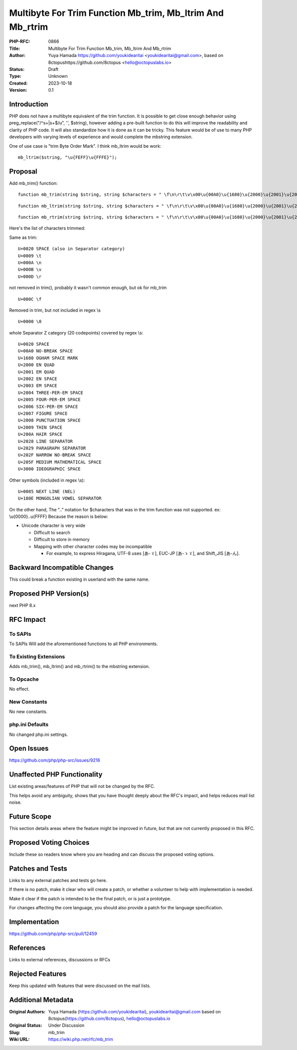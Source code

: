 Multibyte For Trim Function Mb_trim, Mb_ltrim And Mb_rtrim
==========================================================

:PHP-RFC: 0866
:Title: Multibyte For Trim Function Mb_trim, Mb_ltrim And Mb_rtrim
:Author: Yuya Hamada https://github.com/youkidearitai <youkidearitai@gmail.com>, based on 8ctopushttps://github.com/8ctopus <hello@octopuslabs.io>
:Status: Draft
:Type: Unknown
:Created: 2023-10-18
:Version: 0.1

Introduction
------------

PHP does not have a multibyte equivalent of the trim function. It is
possible to get close enough behavior using preg_replace("/^\s+|\s+$/u",
'', $string), however adding a pre-built function to do this will
improve the readability and clarity of PHP code. It will also
standardize how it is done as it can be tricky. This feature would be of
use to many PHP developers with varying levels of experience and would
complete the mbstring extension.

One of use case is "trim Byte Order Mark". I think mb_ltrim would be
work:

::

   mb_ltrim($string, "\u{FEFF}\u{FFFE}");

Proposal
--------

Add mb_trim() function:

::

   function mb_trim(string $string, string $characters = " \f\n\r\t\v\x00\u{00A0}\u{1680}\u{2000}\u{2001}\u{2002}\u{2003}\u{2004}\u{2005}\u{2006}\u{2007}\u{2008}\u{2009}\u{200A}\u{2028}\u{2029}\u{202F}\u{205F}\u{3000}\u{0085}\u{180E}"): string

::

   function mb_ltrim(string $string, string $characters = " \f\n\r\t\v\x00\u{00A0}\u{1680}\u{2000}\u{2001}\u{2002}\u{2003}\u{2004}\u{2005}\u{2006}\u{2007}\u{2008}\u{2009}\u{200A}\u{2028}\u{2029}\u{202F}\u{205F}\u{3000}\u{0085}\u{180E}", ?string $encoding = null): string {}

::

   function mb_rtrim(string $string, string $characters = " \f\n\r\t\v\x00\u{00A0}\u{1680}\u{2000}\u{2001}\u{2002}\u{2003}\u{2004}\u{2005}\u{2006}\u{2007}\u{2008}\u{2009}\u{200A}\u{2028}\u{2029}\u{202F}\u{205F}\u{3000}\u{0085}\u{180E}", ?string $encoding = null): string {}

Here's the list of characters trimmed:

Same as trim:

::

   U+0020 SPACE (also in Separator category)
   U+0009 \t
   U+000A \n
   U+000B \v
   U+000D \r

not removed in trim(), probably it wasn't common enough, but ok for
mb_trim

::

   U+000C \f

Removed in trim, but not included in regex \\s

::

   U+0000 \0

whole Separator Z category (20 codepoints) covered by regex \\s:

::

   U+0020 SPACE
   U+00A0 NO-BREAK SPACE
   U+1680 OGHAM SPACE MARK
   U+2000 EN QUAD
   U+2001 EM QUAD
   U+2002 EN SPACE
   U+2003 EM SPACE
   U+2004 THREE-PER-EM SPACE
   U+2005 FOUR-PER-EM SPACE
   U+2006 SIX-PER-EM SPACE
   U+2007 FIGURE SPACE
   U+2008 PUNCTUATION SPACE
   U+2009 THIN SPACE
   U+200A HAIR SPACE
   U+2028 LINE SEPARATOR
   U+2029 PARAGRAPH SEPARATOR
   U+202F NARROW NO-BREAK SPACE
   U+205F MEDIUM MATHEMATICAL SPACE
   U+3000 IDEOGRAPHIC SPACE

Other symbols (included in regex \\s):

::

   U+0085 NEXT LINE (NEL)
   U+180E MONGOLIAN VOWEL SEPARATOR

On the other hand, The ".." notation for $characters that was in the
trim function was not supported. ex: \\u{0000}..\u{FFFF} Because the
reason is below:

-  Unicode character is very wide

   -   Difficult to search
   -  Difficult to store in memory
   -  Mapping with other character codes may be incompatible

      -  For example, to express Hiragana, UTF-8 uses [あ-ゞ], EUC-JP
         [あ-ゝゞ], and Shift_JIS [あ-ん].

Backward Incompatible Changes
-----------------------------

This could break a function existing in userland with the same name.

Proposed PHP Version(s)
-----------------------

next PHP 8.x

RFC Impact
----------

To SAPIs
~~~~~~~~

To SAPIs Will add the aforementioned functions to all PHP environments.

To Existing Extensions
~~~~~~~~~~~~~~~~~~~~~~

Adds mb_trim(), mb_ltrim() and mb_rtrim() to the mbstring extension.

To Opcache
~~~~~~~~~~

No effect.

New Constants
~~~~~~~~~~~~~

No new constants.

php.ini Defaults
~~~~~~~~~~~~~~~~

No changed php.ini settings.

Open Issues
-----------

https://github.com/php/php-src/issues/9216

Unaffected PHP Functionality
----------------------------

List existing areas/features of PHP that will not be changed by the RFC.

This helps avoid any ambiguity, shows that you have thought deeply about
the RFC's impact, and helps reduces mail list noise.

Future Scope
------------

This section details areas where the feature might be improved in
future, but that are not currently proposed in this RFC.

Proposed Voting Choices
-----------------------

Include these so readers know where you are heading and can discuss the
proposed voting options.

Patches and Tests
-----------------

Links to any external patches and tests go here.

If there is no patch, make it clear who will create a patch, or whether
a volunteer to help with implementation is needed.

Make it clear if the patch is intended to be the final patch, or is just
a prototype.

For changes affecting the core language, you should also provide a patch
for the language specification.

Implementation
--------------

https://github.com/php/php-src/pull/12459

References
----------

Links to external references, discussions or RFCs

Rejected Features
-----------------

Keep this updated with features that were discussed on the mail lists.

Additional Metadata
-------------------

:Original Authors: Yuya Hamada (https://github.com/youkidearitai), youkidearitai@gmail.com based on 8ctopus(https://github.com/8ctopus), hello@octopuslabs.io
:Original Status: Under Discussion
:Slug: mb_trim
:Wiki URL: https://wiki.php.net/rfc/mb_trim
